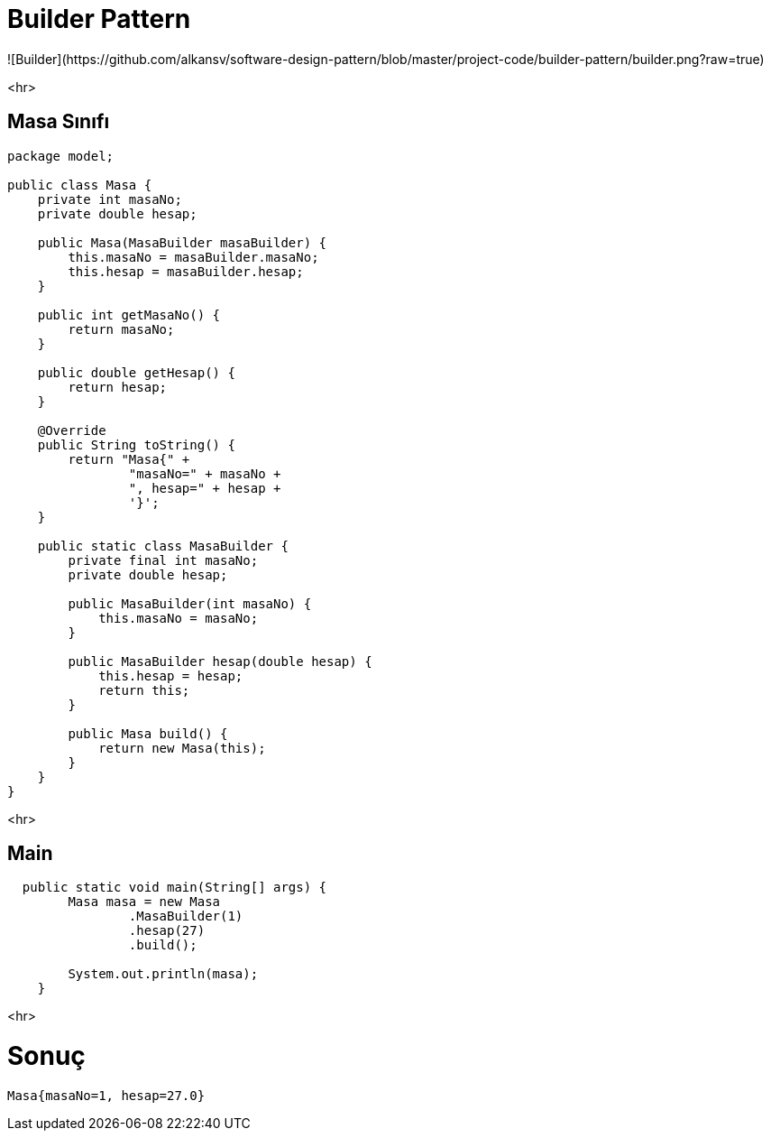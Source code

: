 # Builder Pattern
![Builder](https://github.com/alkansv/software-design-pattern/blob/master/project-code/builder-pattern/builder.png?raw=true)

<hr>

## Masa Sınıfı
```java
package model;

public class Masa {
    private int masaNo;
    private double hesap;

    public Masa(MasaBuilder masaBuilder) {
        this.masaNo = masaBuilder.masaNo;
        this.hesap = masaBuilder.hesap;
    }

    public int getMasaNo() {
        return masaNo;
    }

    public double getHesap() {
        return hesap;
    }

    @Override
    public String toString() {
        return "Masa{" +
                "masaNo=" + masaNo +
                ", hesap=" + hesap +
                '}';
    }

    public static class MasaBuilder {
        private final int masaNo;
        private double hesap;

        public MasaBuilder(int masaNo) {
            this.masaNo = masaNo;
        }

        public MasaBuilder hesap(double hesap) {
            this.hesap = hesap;
            return this;
        }

        public Masa build() {
            return new Masa(this);
        }
    }
}

```

<hr>



## Main
```java
  public static void main(String[] args) {
        Masa masa = new Masa
                .MasaBuilder(1)
                .hesap(27)
                .build();

        System.out.println(masa);
    }

```
<hr>

# Sonuç 
```java
Masa{masaNo=1, hesap=27.0}

```

